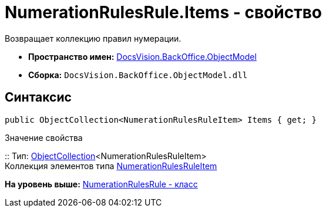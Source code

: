 = NumerationRulesRule.Items - свойство

Возвращает коллекцию правил нумерации.

* [.keyword]*Пространство имен:* xref:ObjectModel_NS.adoc[DocsVision.BackOffice.ObjectModel]
* [.keyword]*Сборка:* [.ph .filepath]`DocsVision.BackOffice.ObjectModel.dll`

== Синтаксис

[source,pre,codeblock,language-csharp]
----
public ObjectCollection<NumerationRulesRuleItem> Items { get; }
----

Значение свойства

::
  Тип: xref:../../Platform/ObjectModel/ObjectCollection_CL.adoc[ObjectCollection]<NumerationRulesRuleItem>
  +
  Коллекция элементов типа xref:NumerationRulesRuleItem_CL.adoc[NumerationRulesRuleItem]

*На уровень выше:* xref:../../../../api/DocsVision/BackOffice/ObjectModel/NumerationRulesRule_CL.adoc[NumerationRulesRule - класс]
